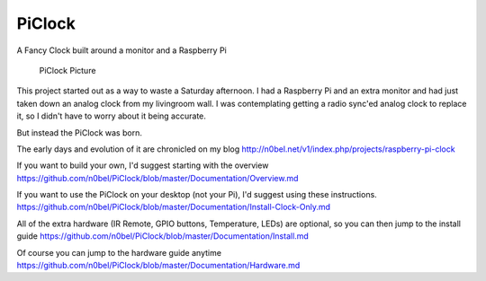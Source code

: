 PiClock
=======

A Fancy Clock built around a monitor and a Raspberry Pi

.. figure:: https://raw.githubusercontent.com/n0bel/PiClock/master/Pictures/20150307_222711.jpg
   :alt: PiClock Picture

   PiClock Picture

This project started out as a way to waste a Saturday afternoon. I had a
Raspberry Pi and an extra monitor and had just taken down an analog
clock from my livingroom wall. I was contemplating getting a radio
sync'ed analog clock to replace it, so I didn't have to worry about it
being accurate.

But instead the PiClock was born.

The early days and evolution of it are chronicled on my blog
http://n0bel.net/v1/index.php/projects/raspberry-pi-clock

If you want to build your own, I'd suggest starting with the overview
https://github.com/n0bel/PiClock/blob/master/Documentation/Overview.md

If you want to use the PiClock on your desktop (not your Pi), I'd
suggest using these instructions.
https://github.com/n0bel/PiClock/blob/master/Documentation/Install-Clock-Only.md

All of the extra hardware (IR Remote, GPIO buttons, Temperature, LEDs)
are optional, so you can then jump to the install guide
https://github.com/n0bel/PiClock/blob/master/Documentation/Install.md

Of course you can jump to the hardware guide anytime
https://github.com/n0bel/PiClock/blob/master/Documentation/Hardware.md
